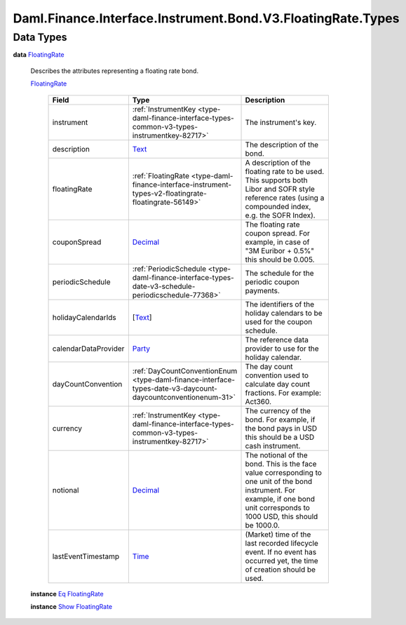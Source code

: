 .. Copyright (c) 2024 Digital Asset (Switzerland) GmbH and/or its affiliates. All rights reserved.
.. SPDX-License-Identifier: Apache-2.0

.. _module-daml-finance-interface-instrument-bond-v3-floatingrate-types-56004:

Daml.Finance.Interface.Instrument.Bond.V3.FloatingRate.Types
============================================================

Data Types
----------

.. _type-daml-finance-interface-instrument-bond-v3-floatingrate-types-floatingrate-91442:

**data** `FloatingRate <type-daml-finance-interface-instrument-bond-v3-floatingrate-types-floatingrate-91442_>`_

  Describes the attributes representing a floating rate bond\.

  .. _constr-daml-finance-interface-instrument-bond-v3-floatingrate-types-floatingrate-92861:

  `FloatingRate <constr-daml-finance-interface-instrument-bond-v3-floatingrate-types-floatingrate-92861_>`_

    .. list-table::
       :widths: 15 10 30
       :header-rows: 1

       * - Field
         - Type
         - Description
       * - instrument
         - :ref:`InstrumentKey <type-daml-finance-interface-types-common-v3-types-instrumentkey-82717>`
         - The instrument's key\.
       * - description
         - `Text <https://docs.daml.com/daml/stdlib/Prelude.html#type-ghc-types-text-51952>`_
         - The description of the bond\.
       * - floatingRate
         - :ref:`FloatingRate <type-daml-finance-interface-instrument-types-v2-floatingrate-floatingrate-56149>`
         - A description of the floating rate to be used\. This supports both Libor and SOFR style reference rates (using a compounded index, e\.g\. the SOFR Index)\.
       * - couponSpread
         - `Decimal <https://docs.daml.com/daml/stdlib/Prelude.html#type-ghc-types-decimal-18135>`_
         - The floating rate coupon spread\. For example, in case of \"3M Euribor \+ 0\.5%\" this should be 0\.005\.
       * - periodicSchedule
         - :ref:`PeriodicSchedule <type-daml-finance-interface-types-date-v3-schedule-periodicschedule-77368>`
         - The schedule for the periodic coupon payments\.
       * - holidayCalendarIds
         - \[`Text <https://docs.daml.com/daml/stdlib/Prelude.html#type-ghc-types-text-51952>`_\]
         - The identifiers of the holiday calendars to be used for the coupon schedule\.
       * - calendarDataProvider
         - `Party <https://docs.daml.com/daml/stdlib/Prelude.html#type-da-internal-lf-party-57932>`_
         - The reference data provider to use for the holiday calendar\.
       * - dayCountConvention
         - :ref:`DayCountConventionEnum <type-daml-finance-interface-types-date-v3-daycount-daycountconventionenum-31>`
         - The day count convention used to calculate day count fractions\. For example\: Act360\.
       * - currency
         - :ref:`InstrumentKey <type-daml-finance-interface-types-common-v3-types-instrumentkey-82717>`
         - The currency of the bond\. For example, if the bond pays in USD this should be a USD cash instrument\.
       * - notional
         - `Decimal <https://docs.daml.com/daml/stdlib/Prelude.html#type-ghc-types-decimal-18135>`_
         - The notional of the bond\. This is the face value corresponding to one unit of the bond instrument\. For example, if one bond unit corresponds to 1000 USD, this should be 1000\.0\.
       * - lastEventTimestamp
         - `Time <https://docs.daml.com/daml/stdlib/Prelude.html#type-da-internal-lf-time-63886>`_
         - (Market) time of the last recorded lifecycle event\. If no event has occurred yet, the time of creation should be used\.

  **instance** `Eq <https://docs.daml.com/daml/stdlib/Prelude.html#class-ghc-classes-eq-22713>`_ `FloatingRate <type-daml-finance-interface-instrument-bond-v3-floatingrate-types-floatingrate-91442_>`_

  **instance** `Show <https://docs.daml.com/daml/stdlib/Prelude.html#class-ghc-show-show-65360>`_ `FloatingRate <type-daml-finance-interface-instrument-bond-v3-floatingrate-types-floatingrate-91442_>`_

